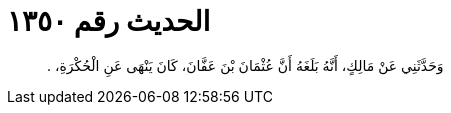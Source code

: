 
= الحديث رقم ١٣٥٠

[quote.hadith]
وَحَدَّثَنِي عَنْ مَالِكٍ، أَنَّهُ بَلَغَهُ أَنَّ عُثْمَانَ بْنَ عَفَّانَ، كَانَ يَنْهَى عَنِ الْحُكْرَةِ، ‏.‏